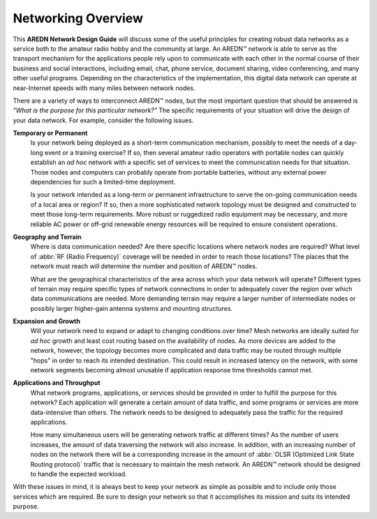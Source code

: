===================
Networking Overview
===================

This **AREDN Network Design Guide** will discuss some of the useful principles for creating robust data networks as a service both to the amateur radio hobby and the community at large. An AREDN |trade| network is able to serve as the transport mechanism for the applications people rely upon to communicate with each other in the normal course of their business and social interactions, including email, chat, phone service, document sharing, video conferencing, and many other useful programs. Depending on the characteristics of the implementation, this digital data network can operate at near-Internet speeds with many miles between network nodes.

There are a variety of ways to interconnect AREDN |trade| nodes, but the most important question that should be answered is *"What is the purpose for this particular network?"* The specific requirements of your situation will drive the design of your data network. For example, consider the following issues.

**Temporary or Permanent**
  Is your network being deployed as a short-term communication mechanism, possibly to meet the needs of a day-long event or a training exercise? If so, then several amateur radio operators with portable nodes can quickly establish an *ad hoc* network with a specific set of services to meet the communication needs for that situation. Those nodes and computers can probably operate from portable batteries, without any external power dependencies for such a limited-time deployment.

  Is your network intended as a long-term or permanent infrastructure to serve the on-going communication needs of a local area or region? If so, then a more sophisticated network topology must be designed and constructed to meet those long-term requirements. More robust or ruggedized radio equipment may be necessary, and more reliable AC power or off-grid renewable energy resources will be required to ensure consistent operations.

**Geography and Terrain**
  Where is data communication needed? Are there specific locations where network nodes are required? What level of :abbr:`RF (Radio Frequency)` coverage will be needed in order to reach those locations? The places that the network must reach will determine the number and position of AREDN |trade| nodes.

  What are the geographical characteristics of the area across which your data network will operate? Different types of terrain may require specific types of network connections in order to adequately cover the region over which data communications are needed. More demanding terrain may require a larger number of intermediate nodes or possibly larger higher-gain antenna systems and mounting structures.

**Expansion and Growth**
  Will your network need to expand or adapt to changing conditions over time? Mesh networks are ideally suited for *ad hoc* growth and least cost routing based on the availability of nodes. As more devices are added to the network, however, the topology becomes more complicated and data traffic may be routed through multiple "hops" in order to reach its intended destination. This could result in increased latency on the network, with some network segments becoming almost unusable if application response time thresholds cannot met.

**Applications and Throughput**
  What network programs, applications, or services should be provided in order to fulfill the purpose for this network? Each application will generate a certain amount of data traffic, and some programs or services are more data-intensive than others. The network needs to be designed to adequately pass the traffic for the required applications.

  How many simultaneous users will be generating network traffic at different times? As the number of users increases, the amount of data traversing the network will also increase. In addition, with an increasing number of nodes on the network there will be a corresponding increase in the amount of :abbr:`OLSR (Optimized Link State Routing protocol)` traffic that is necessary to maintain the mesh network. An AREDN |trade| network should be designed to handle the expected workload.

With these issues in mind, it is always best to keep your network as simple as possible and to include only those services which are required. Be sure to design your network so that it accomplishes its mission and suits its intended purpose.



.. |trade|  unicode:: U+02122 .. TRADE MARK SIGN
   :ltrim:
